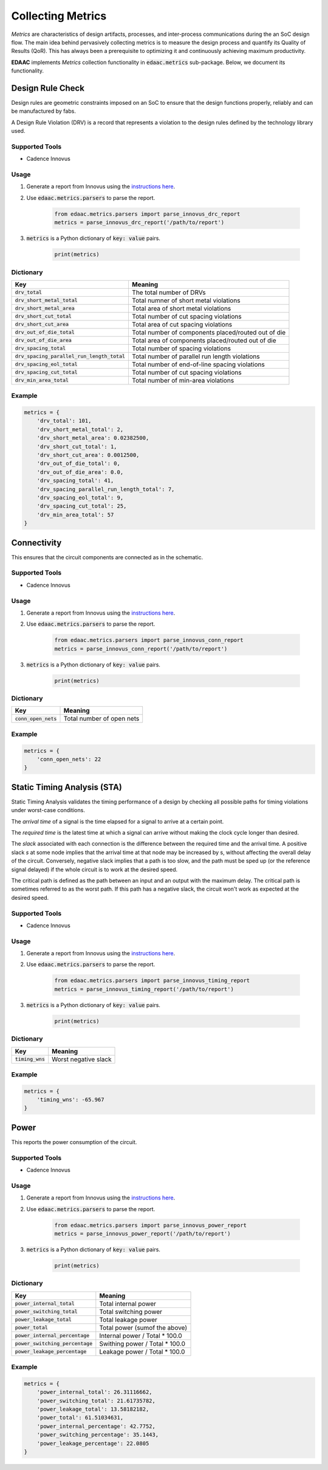 ===================
Collecting Metrics
===================

*Metrics* are characteristics of design artifacts, processes, 
and inter-process communications during the an SoC design flow.
The main idea behind pervasively collecting metrics is to 
measure the design process and quantify its Quality of Results (QoR).
This has always been a prerequisite to optimizing it and continuously
achieving maximum productivity.

**EDAAC** implements *Metrics* collection functionality in :code:`edaac.metrics`
sub-package. Below, we document its functionality.

Design Rule Check
==================

Design rules are geometric constraints imposed on an SoC to ensure that 
the design functions properly, reliably and can be manufactured by fabs.

A Design Rule Violation (DRV) is a record that represents a violation
to the design rules defined by the technology library used.

Supported Tools
----------------
- Cadence Innovus

Usage
------
1. Generate a report from Innovus using the `instructions here <http://www.ispd.cc/contests/19/Instruction_to_generate_violation_report_by_Innovus_2019.pdf>`_.
2. Use :code:`edaac.metrics.parsers` to parse the report.

    .. code:: python

        from edaac.metrics.parsers import parse_innovus_drc_report
        metrics = parse_innovus_drc_report('/path/to/report')

3. :code:`metrics` is a Python dictionary of :code:`key: value` pairs.

    .. code:: python

        print(metrics)

Dictionary
----------

+-------------------------------------------------+-----------------------------------------------------------------+
|    Key                                          | Meaning                                                         |
+=================================================+=================================================================+
| :code:`drv_total`                               | The total number of DRVs                                        |
+-------------------------------------------------+-----------------------------------------------------------------+
| :code:`drv_short_metal_total`                   | Total numner of short metal violations                          |
+-------------------------------------------------+-----------------------------------------------------------------+
| :code:`drv_short_metal_area`                    | Total area of short metal violations                            |
+-------------------------------------------------+-----------------------------------------------------------------+
| :code:`drv_short_cut_total`                     | Total number of cut spacing violations                          | 
+-------------------------------------------------+-----------------------------------------------------------------+
| :code:`drv_short_cut_area`                      | Total area of cut spacing violations                            |
+-------------------------------------------------+-----------------------------------------------------------------+
| :code:`drv_out_of_die_total`                    | Total number of components placed/routed out of die             |
+-------------------------------------------------+-----------------------------------------------------------------+
| :code:`drv_out_of_die_area`                     | Total area of components placed/routed out of die               |
+-------------------------------------------------+-----------------------------------------------------------------+
| :code:`drv_spacing_total`                       | Total number of spacing violations                              |
+-------------------------------------------------+-----------------------------------------------------------------+
| :code:`drv_spacing_parallel_run_length_total`   | Total number of parallel run length violations                  |
+-------------------------------------------------+-----------------------------------------------------------------+
| :code:`drv_spacing_eol_total`                   | Total number of end-of-line spacing violations                  |
+-------------------------------------------------+-----------------------------------------------------------------+
| :code:`drv_spacing_cut_total`                   | Total number of cut spacing violations                          |
+-------------------------------------------------+-----------------------------------------------------------------+
| :code:`drv_min_area_total`                      | Total number of min-area violations                             |
+-------------------------------------------------+-----------------------------------------------------------------+


Example
-------

.. code:: python

    metrics = {
        'drv_total': 101,
        'drv_short_metal_total': 2,
        'drv_short_metal_area': 0.02382500,
        'drv_short_cut_total': 1,
        'drv_short_cut_area': 0.0012500,
        'drv_out_of_die_total': 0,
        'drv_out_of_die_area': 0.0,
        'drv_spacing_total': 41,
        'drv_spacing_parallel_run_length_total': 7,
        'drv_spacing_eol_total': 9,
        'drv_spacing_cut_total': 25,
        'drv_min_area_total': 57
    }

Connectivity
=============

This ensures that the circuit components are connected as in the schematic.

Supported Tools
-----------------
- Cadence Innovus

Usage
------
1. Generate a report from Innovus using the `instructions here <http://www.ispd.cc/contests/19/Instruction_to_generate_violation_report_by_Innovus_2019.pdf>`_.
2. Use :code:`edaac.metrics.parsers` to parse the report.

    .. code:: python

        from edaac.metrics.parsers import parse_innovus_conn_report
        metrics = parse_innovus_conn_report('/path/to/report')

3. :code:`metrics` is a Python dictionary of :code:`key: value` pairs.

    .. code:: python

        print(metrics)

Dictionary
----------

+------------------------+-------------------------------+
|    Key                 | Meaning                       |
+========================+===============================+
| :code:`conn_open_nets` | Total number of open  nets    |
+------------------------+-------------------------------+

Example
--------

.. code:: python

    metrics = {
        'conn_open_nets': 22
    }

Static Timing Analysis (STA)
============================

Static Timing Analysis validates the timing performance of a design by 
checking all possible paths for timing violations under worst-case conditions.

The *arrival time* of a signal is the time elapsed for a signal to arrive at a certain point.

The  *required time* is the latest time at which a signal can arrive without making 
the clock cycle longer than desired.

The *slack* associated with each connection is the difference between the required time
and the arrival time. 
A positive slack `s` at some node implies that the arrival time at that node may be increased by s,
without affecting the overall delay of the circuit. 
Conversely, negative slack implies that a path is too slow, 
and the path must be sped up (or the reference signal delayed) 
if the whole circuit is to work at the desired speed.

The critical path is defined as the path between an input and an output with the maximum delay. 
The critical path is sometimes referred to as the worst path.
If this path has a negative slack, the circuit won't work as expected at the desired speed.


Supported Tools
-----------------
- Cadence Innovus

Usage
------
1. Generate a report from Innovus using the `instructions here <http://www.ispd.cc/contests/19/Instruction_to_generate_violation_report_by_Innovus_2019.pdf>`_.
2. Use :code:`edaac.metrics.parsers` to parse the report.

    .. code:: python

        from edaac.metrics.parsers import parse_innovus_timing_report
        metrics = parse_innovus_timing_report('/path/to/report')

3. :code:`metrics` is a Python dictionary of :code:`key: value` pairs.

    .. code:: python

        print(metrics)

Dictionary
----------

+--------------------+-----------------------------------------------------------------+
|    Key             | Meaning                                                         |
+====================+=================================================================+
| :code:`timing_wns` | Worst negative slack                                            |
+--------------------+-----------------------------------------------------------------+

Example
-------

.. code:: python

    metrics = {
        'timing_wns': -65.967
    }

Power
======

This reports the power consumption of the circuit.

Supported Tools
----------------
- Cadence Innovus

Usage
------
1. Generate a report from Innovus using the `instructions here <http://www.ispd.cc/contests/19/Instruction_to_generate_violation_report_by_Innovus_2019.pdf>`_.
2. Use :code:`edaac.metrics.parsers` to parse the report.

    .. code:: python

        from edaac.metrics.parsers import parse_innovus_power_report
        metrics = parse_innovus_power_report('/path/to/report')

3. :code:`metrics` is a Python dictionary of :code:`key: value` pairs.

    .. code:: python

        print(metrics)

Dictionary
----------

+------------------------------------+-----------------------------------------+
|    Key                             | Meaning                                 |
+====================================+=========================================+
| :code:`power_internal_total`       | Total internal power                    |
+------------------------------------+-----------------------------------------+
| :code:`power_switching_total`      | Total switching power                   |
+------------------------------------+-----------------------------------------+
| :code:`power_leakage_total`        | Total leakage power                     |
+------------------------------------+-----------------------------------------+
| :code:`power_total`                | Total power (sumof the above)           |
+------------------------------------+-----------------------------------------+
| :code:`power_internal_percentage`  | Internal power / Total * 100.0          |
+------------------------------------+-----------------------------------------+
| :code:`power_switching_percentage` | Swithing power / Total * 100.0          |
+------------------------------------+-----------------------------------------+
| :code:`power_leakage_percentage`   | Leakage power / Total * 100.0           |
+------------------------------------+-----------------------------------------+

Example
---------

.. code:: python

    metrics = {
        'power_internal_total': 26.31116662,
        'power_switching_total': 21.61735782,
        'power_leakage_total': 13.58182182,
        'power_total': 61.51034631,
        'power_internal_percentage': 42.7752,
        'power_switching_percentage': 35.1443,
        'power_leakage_percentage': 22.0805
    }